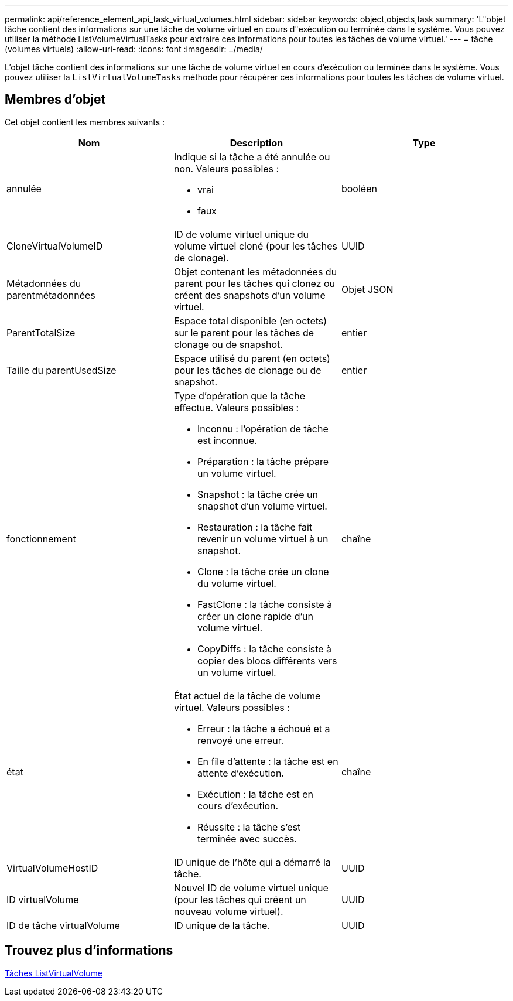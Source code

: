 ---
permalink: api/reference_element_api_task_virtual_volumes.html 
sidebar: sidebar 
keywords: object,objects,task 
summary: 'L"objet tâche contient des informations sur une tâche de volume virtuel en cours d"exécution ou terminée dans le système. Vous pouvez utiliser la méthode ListVolumeVirtualTasks pour extraire ces informations pour toutes les tâches de volume virtuel.' 
---
= tâche (volumes virtuels)
:allow-uri-read: 
:icons: font
:imagesdir: ../media/


[role="lead"]
L'objet tâche contient des informations sur une tâche de volume virtuel en cours d'exécution ou terminée dans le système. Vous pouvez utiliser la `ListVirtualVolumeTasks` méthode pour récupérer ces informations pour toutes les tâches de volume virtuel.



== Membres d'objet

Cet objet contient les membres suivants :

|===
| Nom | Description | Type 


 a| 
annulée
 a| 
Indique si la tâche a été annulée ou non. Valeurs possibles :

* vrai
* faux

 a| 
booléen



 a| 
CloneVirtualVolumeID
 a| 
ID de volume virtuel unique du volume virtuel cloné (pour les tâches de clonage).
 a| 
UUID



 a| 
Métadonnées du parentmétadonnées
 a| 
Objet contenant les métadonnées du parent pour les tâches qui clonez ou créent des snapshots d'un volume virtuel.
 a| 
Objet JSON



 a| 
ParentTotalSize
 a| 
Espace total disponible (en octets) sur le parent pour les tâches de clonage ou de snapshot.
 a| 
entier



 a| 
Taille du parentUsedSize
 a| 
Espace utilisé du parent (en octets) pour les tâches de clonage ou de snapshot.
 a| 
entier



 a| 
fonctionnement
 a| 
Type d'opération que la tâche effectue. Valeurs possibles :

* Inconnu : l'opération de tâche est inconnue.
* Préparation : la tâche prépare un volume virtuel.
* Snapshot : la tâche crée un snapshot d'un volume virtuel.
* Restauration : la tâche fait revenir un volume virtuel à un snapshot.
* Clone : la tâche crée un clone du volume virtuel.
* FastClone : la tâche consiste à créer un clone rapide d'un volume virtuel.
* CopyDiffs : la tâche consiste à copier des blocs différents vers un volume virtuel.

 a| 
chaîne



 a| 
état
 a| 
État actuel de la tâche de volume virtuel. Valeurs possibles :

* Erreur : la tâche a échoué et a renvoyé une erreur.
* En file d'attente : la tâche est en attente d'exécution.
* Exécution : la tâche est en cours d'exécution.
* Réussite : la tâche s'est terminée avec succès.

 a| 
chaîne



 a| 
VirtualVolumeHostID
 a| 
ID unique de l'hôte qui a démarré la tâche.
 a| 
UUID



 a| 
ID virtualVolume
 a| 
Nouvel ID de volume virtuel unique (pour les tâches qui créent un nouveau volume virtuel).
 a| 
UUID



 a| 
ID de tâche virtualVolume
 a| 
ID unique de la tâche.
 a| 
UUID

|===


== Trouvez plus d'informations

xref:reference_element_api_listvirtualvolumetasks.adoc[Tâches ListVirtualVolume]
